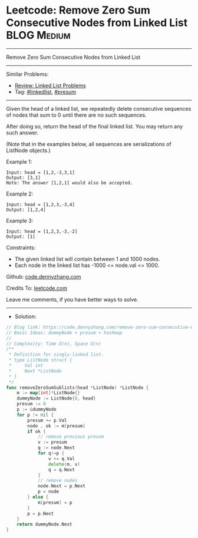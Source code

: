 * Leetcode: Remove Zero Sum Consecutive Nodes from Linked List   :BLOG:Medium:
#+STARTUP: showeverything
#+OPTIONS: toc:nil \n:t ^:nil creator:nil d:nil
:PROPERTIES:
:type:     linkedlist, presum
:END:
---------------------------------------------------------------------
Remove Zero Sum Consecutive Nodes from Linked List
---------------------------------------------------------------------
#+BEGIN_HTML
<a href="https://github.com/dennyzhang/code.dennyzhang.com/tree/master/problems/remove-zero-sum-consecutive-nodes-from-linked-list"><img align="right" width="200" height="183" src="https://www.dennyzhang.com/wp-content/uploads/denny/watermark/github.png" /></a>
#+END_HTML
Similar Problems:
- [[https://code.dennyzhang.com/review-linkedlist][Review: Linked List Problems]]
- Tag: [[https://code.dennyzhang.com/tag/linkedlist][#linkedlist]], [[https://code.dennyzhang.com/tag/presum][#presum]]
---------------------------------------------------------------------
Given the head of a linked list, we repeatedly delete consecutive sequences of nodes that sum to 0 until there are no such sequences.

After doing so, return the head of the final linked list.  You may return any such answer.

(Note that in the examples below, all sequences are serializations of ListNode objects.)

Example 1:
#+BEGIN_EXAMPLE
Input: head = [1,2,-3,3,1]
Output: [3,1]
Note: The answer [1,2,1] would also be accepted.
#+END_EXAMPLE

Example 2:
#+BEGIN_EXAMPLE
Input: head = [1,2,3,-3,4]
Output: [1,2,4]
#+END_EXAMPLE

Example 3:
#+BEGIN_EXAMPLE
Input: head = [1,2,3,-3,-2]
Output: [1]
#+END_EXAMPLE
 
Constraints:

- The given linked list will contain between 1 and 1000 nodes.
- Each node in the linked list has -1000 <= node.val <= 1000.

Github: [[https://github.com/dennyzhang/code.dennyzhang.com/tree/master/problems/remove-zero-sum-consecutive-nodes-from-linked-list][code.dennyzhang.com]]

Credits To: [[https://leetcode.com/problems/remove-zero-sum-consecutive-nodes-from-linked-list/description/][leetcode.com]]

Leave me comments, if you have better ways to solve.
---------------------------------------------------------------------
- Solution:

#+BEGIN_SRC go
// Blog link: https://code.dennyzhang.com/remove-zero-sum-consecutive-nodes-from-linked-list
// Basic Ideas: dummyNode + presum + hashmap
//
// Complexity: Time O(n), Space O(n)
/**
 * Definition for singly-linked list.
 * type ListNode struct {
 *     Val int
 *     Next *ListNode
 * }
 */
func removeZeroSumSublists(head *ListNode) *ListNode {
    m := map[int]*ListNode{}
    dummyNode := ListNode{0, head}
    presum := 0
    p := &dummyNode
    for p != nil {
        presum += p.Val
        node , ok := m[presum]
        if ok {
            // remove previous presum
            v := presum
            q := node.Next
            for q!=p {
                v += q.Val
                delete(m, v)
                q = q.Next
            }
            // remove nodes
            node.Next = p.Next
            p = node
        } else {
            m[presum] = p
        }
        p = p.Next
    }
    return dummyNode.Next
}
#+END_SRC

#+BEGIN_HTML
<div style="overflow: hidden;">
<div style="float: left; padding: 5px"> <a href="https://www.linkedin.com/in/dennyzhang001"><img src="https://www.dennyzhang.com/wp-content/uploads/sns/linkedin.png" alt="linkedin" /></a></div>
<div style="float: left; padding: 5px"><a href="https://github.com/dennyzhang"><img src="https://www.dennyzhang.com/wp-content/uploads/sns/github.png" alt="github" /></a></div>
<div style="float: left; padding: 5px"><a href="https://www.dennyzhang.com/slack" target="_blank" rel="nofollow"><img src="https://www.dennyzhang.com/wp-content/uploads/sns/slack.png" alt="slack"/></a></div>
</div>
#+END_HTML
